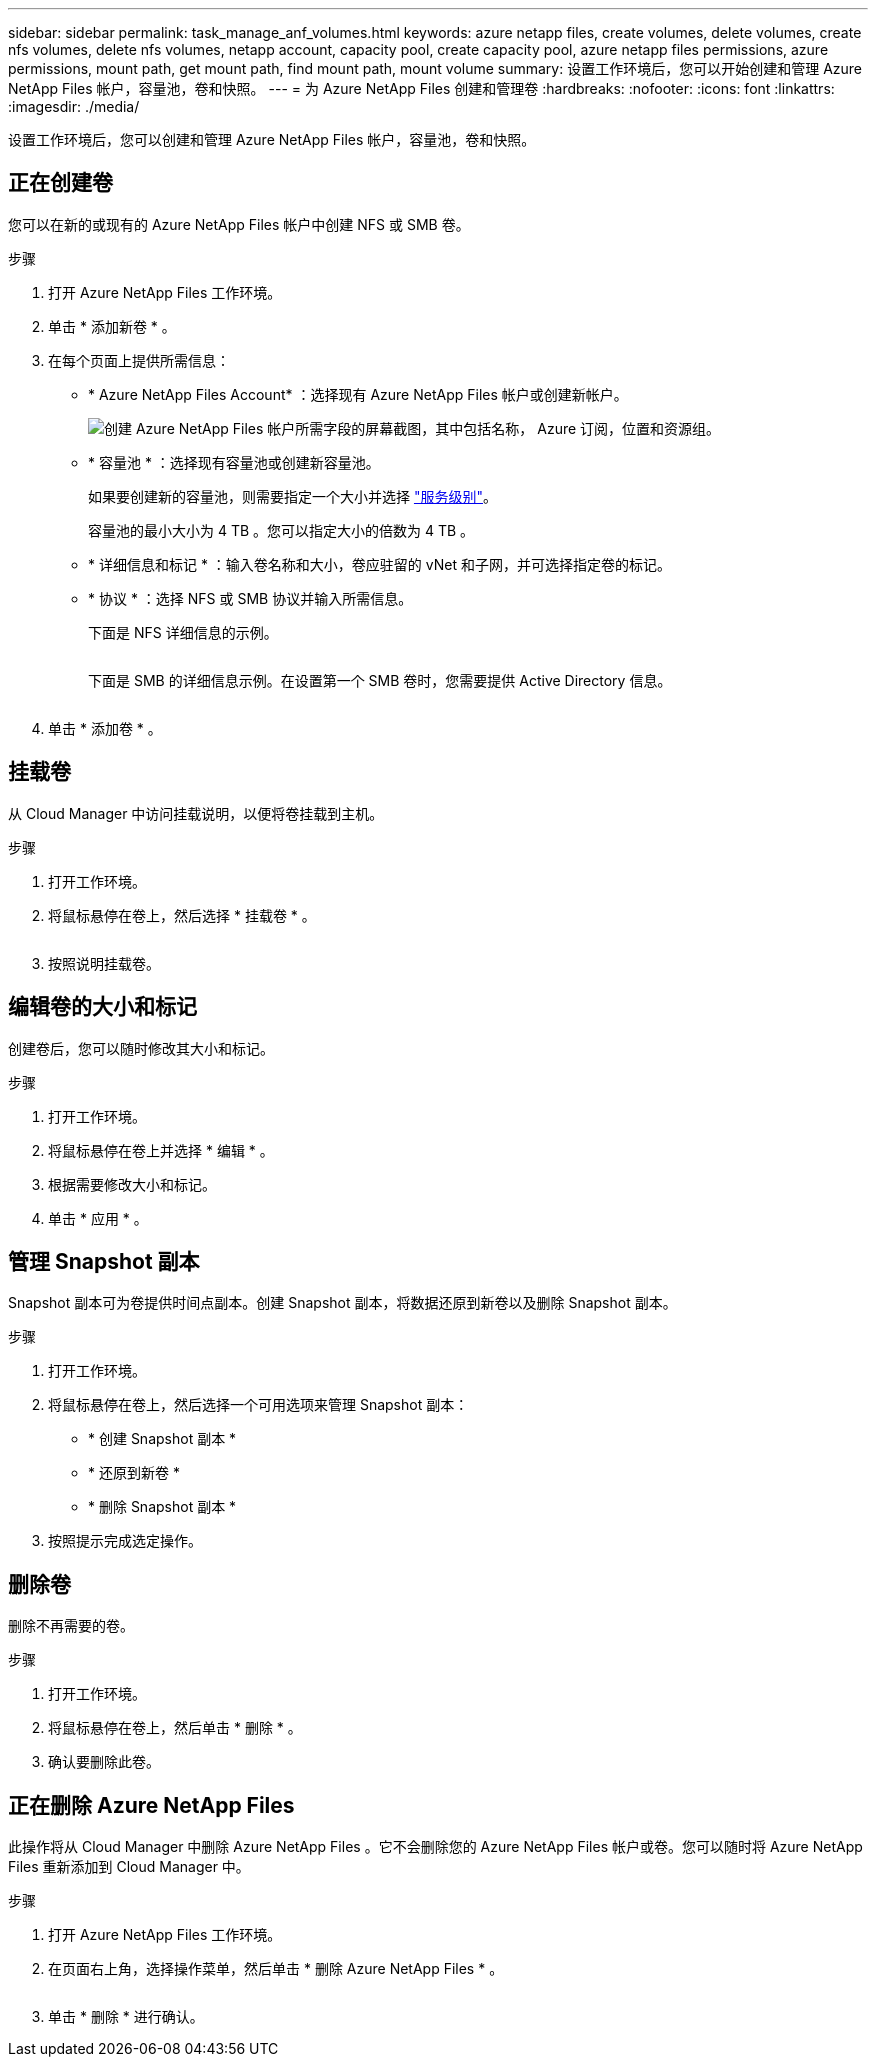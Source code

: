 ---
sidebar: sidebar 
permalink: task_manage_anf_volumes.html 
keywords: azure netapp files, create volumes, delete volumes, create nfs volumes, delete nfs volumes, netapp account, capacity pool, create capacity pool, azure netapp files permissions, azure permissions, mount path, get mount path, find mount path, mount volume 
summary: 设置工作环境后，您可以开始创建和管理 Azure NetApp Files 帐户，容量池，卷和快照。 
---
= 为 Azure NetApp Files 创建和管理卷
:hardbreaks:
:nofooter: 
:icons: font
:linkattrs: 
:imagesdir: ./media/


[role="lead"]
设置工作环境后，您可以创建和管理 Azure NetApp Files 帐户，容量池，卷和快照。



== 正在创建卷

您可以在新的或现有的 Azure NetApp Files 帐户中创建 NFS 或 SMB 卷。

.步骤
. 打开 Azure NetApp Files 工作环境。
. 单击 * 添加新卷 * 。
. 在每个页面上提供所需信息：
+
** * Azure NetApp Files Account* ：选择现有 Azure NetApp Files 帐户或创建新帐户。
+
image:screenshot_anf_create_account.gif["创建 Azure NetApp Files 帐户所需字段的屏幕截图，其中包括名称， Azure 订阅，位置和资源组。"]

** * 容量池 * ：选择现有容量池或创建新容量池。
+
如果要创建新的容量池，则需要指定一个大小并选择 https://docs.microsoft.com/en-us/azure/azure-netapp-files/azure-netapp-files-service-levels["服务级别"^]。

+
容量池的最小大小为 4 TB 。您可以指定大小的倍数为 4 TB 。

** * 详细信息和标记 * ：输入卷名称和大小，卷应驻留的 vNet 和子网，并可选择指定卷的标记。
** * 协议 * ：选择 NFS 或 SMB 协议并输入所需信息。
+
下面是 NFS 详细信息的示例。

+
image:screenshot_anf_nfs.gif[""]

+
下面是 SMB 的详细信息示例。在设置第一个 SMB 卷时，您需要提供 Active Directory 信息。

+
image:screenshot_anf_smb.gif[""]



. 单击 * 添加卷 * 。




== 挂载卷

从 Cloud Manager 中访问挂载说明，以便将卷挂载到主机。

.步骤
. 打开工作环境。
. 将鼠标悬停在卷上，然后选择 * 挂载卷 * 。
+
image:screenshot_anf_hover.gif[""]

. 按照说明挂载卷。




== 编辑卷的大小和标记

创建卷后，您可以随时修改其大小和标记。

.步骤
. 打开工作环境。
. 将鼠标悬停在卷上并选择 * 编辑 * 。
. 根据需要修改大小和标记。
. 单击 * 应用 * 。




== 管理 Snapshot 副本

Snapshot 副本可为卷提供时间点副本。创建 Snapshot 副本，将数据还原到新卷以及删除 Snapshot 副本。

.步骤
. 打开工作环境。
. 将鼠标悬停在卷上，然后选择一个可用选项来管理 Snapshot 副本：
+
** * 创建 Snapshot 副本 *
** * 还原到新卷 *
** * 删除 Snapshot 副本 *


. 按照提示完成选定操作。




== 删除卷

删除不再需要的卷。

.步骤
. 打开工作环境。
. 将鼠标悬停在卷上，然后单击 * 删除 * 。
. 确认要删除此卷。




== 正在删除 Azure NetApp Files

此操作将从 Cloud Manager 中删除 Azure NetApp Files 。它不会删除您的 Azure NetApp Files 帐户或卷。您可以随时将 Azure NetApp Files 重新添加到 Cloud Manager 中。

.步骤
. 打开 Azure NetApp Files 工作环境。
. 在页面右上角，选择操作菜单，然后单击 * 删除 Azure NetApp Files * 。
+
image:screenshot_anf_remove.gif[""]

. 单击 * 删除 * 进行确认。

